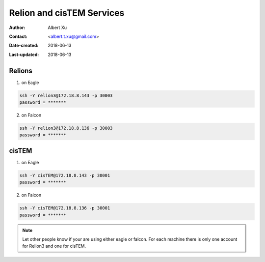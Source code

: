 .. _Relion-and-cisTEM-services:

Relion and cisTEM Services
==========================

:Author: Albert Xu
:Contact: <albert.t.xu@gmail.com>
:Date-created: 2018-06-13
:Last-updated: 2018-06-13

.. glossary::

   Abstract
      This is a quick information how to use Relion3 and cisTEM dockers on two Linux workstations in CryoEM Core Facility. 
      One of the potential advantages to use docker is to avoid CUDA version conflict.  


.. _relion3:

Relions
-------

1. on Eagle
         
.. code-block:: ruby
        
   ssh -Y relion3@172.18.8.143 -p 30003
   password = *******
   
2. on Falcon 

.. code-block:: ruby
        
  ssh -Y relion3@172.18.8.136 -p 30003
  password = *******
        

.. _cistem:

cisTEM
------

1. on Eagle
         
.. code-block:: ruby
        
   ssh -Y cisTEM@172.18.8.143 -p 30001
   password = *******
   
2. on Falcon 

.. code-block:: ruby
        
  ssh -Y cisTEM@172.18.8.136 -p 30001
  password = *******


.. Note::

  Let other people know if your are using either eagle or falcon. For each machine there is only one account 
  for Relion3 and one for cisTEM.

